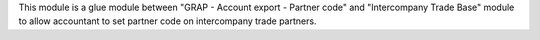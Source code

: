 This module is a glue module between "GRAP - Account export - Partner code"
and "Intercompany Trade Base" module to allow accountant to set partner code on
intercompany trade partners.

